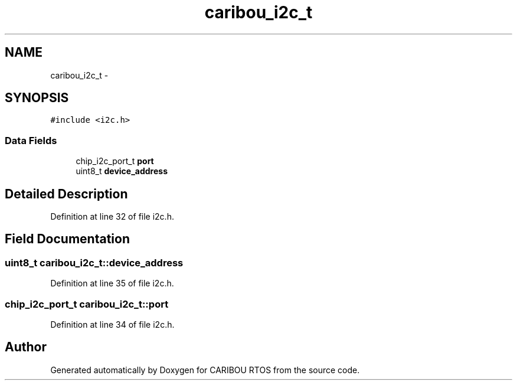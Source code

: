 .TH "caribou_i2c_t" 3 "Sat Jul 19 2014" "Version 0.9" "CARIBOU RTOS" \" -*- nroff -*-
.ad l
.nh
.SH NAME
caribou_i2c_t \- 
.SH SYNOPSIS
.br
.PP
.PP
\fC#include <i2c\&.h>\fP
.SS "Data Fields"

.in +1c
.ti -1c
.RI "chip_i2c_port_t \fBport\fP"
.br
.ti -1c
.RI "uint8_t \fBdevice_address\fP"
.br
.in -1c
.SH "Detailed Description"
.PP 
Definition at line 32 of file i2c\&.h\&.
.SH "Field Documentation"
.PP 
.SS "uint8_t caribou_i2c_t::device_address"

.PP
Definition at line 35 of file i2c\&.h\&.
.SS "chip_i2c_port_t caribou_i2c_t::port"

.PP
Definition at line 34 of file i2c\&.h\&.

.SH "Author"
.PP 
Generated automatically by Doxygen for CARIBOU RTOS from the source code\&.
